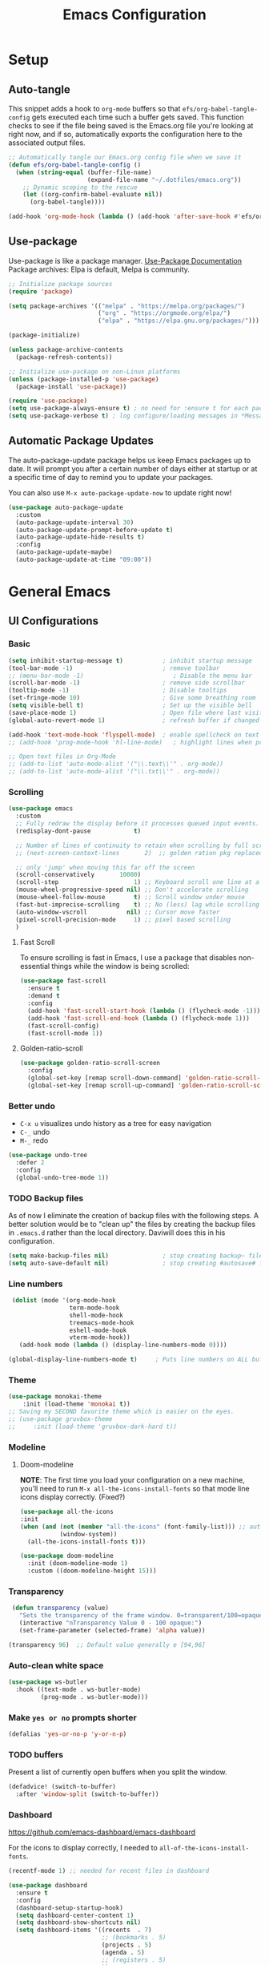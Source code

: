 #+TITLE: Emacs Configuration
#+PROPERTY: header-args:emacs-lisp :tangle .emacs.d/init.el
#+STARTUP: overview
#+OPTIONS: toc:2
* Setup
** Auto-tangle
This snippet adds a hook to =org-mode= buffers so that =efs/org-babel-tangle-config= gets executed each time such a buffer gets saved.  This function checks to see if the file being saved is the Emacs.org file you're looking at right now, and if so, automatically exports the configuration here to the associated output files.
#+begin_src emacs-lisp
  ;; Automatically tangle our Emacs.org config file when we save it
  (defun efs/org-babel-tangle-config ()
    (when (string-equal (buffer-file-name)
                        (expand-file-name "~/.dotfiles/emacs.org"))
      ;; Dynamic scoping to the rescue
      (let ((org-confirm-babel-evaluate nil))
        (org-babel-tangle))))

  (add-hook 'org-mode-hook (lambda () (add-hook 'after-save-hook #'efs/org-babel-tangle-config)))
#+end_src

** Use-package
Use-package is like a package manager. [[https://github.com/jwiegley/use-package][Use-Package Documentation]]
Package archives: Elpa is default, Melpa is community.
#+begin_src emacs-lisp
  ;; Initialize package sources
  (require 'package)

  (setq package-archives '(("melpa" . "https://melpa.org/packages/")
                           ("org" . "https://orgmode.org/elpa/")
                           ("elpa" . "https://elpa.gnu.org/packages/")))

  (package-initialize)

  (unless package-archive-contents
    (package-refresh-contents))

  ;; Initialize use-package on non-Linux platforms
  (unless (package-installed-p 'use-package)
    (package-install 'use-package))

  (require 'use-package)
  (setq use-package-always-ensure t) ; no need for :ensure t for each package.
  (setq use-package-verbose t) ; log configure/loading messages in *Messages*
#+end_src

** Automatic Package Updates
The auto-package-update package helps us keep Emacs packages up to date.  It will prompt you after a certain number of days either at startup or at a specific time of day to remind you to update your packages.

You can also use =M-x auto-package-update-now= to update right now!

#+begin_src emacs-lisp
  (use-package auto-package-update
    :custom
    (auto-package-update-interval 30)
    (auto-package-update-prompt-before-update t)
    (auto-package-update-hide-results t)
    :config
    (auto-package-update-maybe)
    (auto-package-update-at-time "09:00"))

#+end_src

* General Emacs
** UI Configurations
*** Basic
#+begin_src emacs-lisp
  (setq inhibit-startup-message t)           ; inhibit startup message
  (tool-bar-mode -1)                         ; remove toolbar
  ;; (menu-bar-mode -1)                         ; Disable the menu bar
  (scroll-bar-mode -1)                       ; remove side scrollbar
  (tooltip-mode -1)                          ; Disable tooltips
  (set-fringe-mode 10)                       ; Give some breathing room
  (setq visible-bell t)                      ; Set up the visible bell
  (save-place-mode 1)                        ; Open file where last visited
  (global-auto-revert-mode 1)                ; refresh buffer if changed on disk

  (add-hook 'text-mode-hook 'flyspell-mode)  ; enable spellcheck on text mode
  ;; (add-hook 'prog-mode-hook 'hl-line-mode)   ; highlight lines when programming

  ;; Open text files in Org-Mode
  ;; (add-to-list 'auto-mode-alist '("\\.text\\'" . org-mode))
  ;; (add-to-list 'auto-mode-alist '("\\.txt\\'" . org-mode))
#+end_src

*** Scrolling
#+begin_src emacs-lisp
    (use-package emacs
      :custom
      ;; Fully redraw the display before it processes queued input events.
      (redisplay-dont-pause            t)

      ;; Number of lines of continuity to retain when scrolling by full screens
      ;; (next-screen-context-lines       2)  ;; golden ration pkg replaced this

      ;; only 'jump' when moving this far off the screen
      (scroll-conservatively       10000)
      (scroll-step                     1) ;; Keyboard scroll one line at a time
      (mouse-wheel-progressive-speed nil) ;; Don't accelerate scrolling
      (mouse-wheel-follow-mouse        t) ;; Scroll window under mouse
      (fast-but-imprecise-scrolling    t) ;; No (less) lag while scrolling lots.
      (auto-window-vscroll           nil) ;; Cursor move faster
      (pixel-scroll-precision-mode     1) ;; pixel based scrolling
      )
#+end_src

#+RESULTS:

**** Fast Scroll
To ensure scrolling is fast in Emacs, I use a package that disables non-essential things while the window is being scrolled:
#+begin_src emacs-lisp
(use-package fast-scroll
  :ensure t
  :demand t
  :config
  (add-hook 'fast-scroll-start-hook (lambda () (flycheck-mode -1)))
  (add-hook 'fast-scroll-end-hook (lambda () (flycheck-mode 1)))
  (fast-scroll-config)
  (fast-scroll-mode 1))
#+end_src

#+RESULTS:
: t

**** Golden-ratio-scroll
#+begin_src emacs-lisp
(use-package golden-ratio-scroll-screen
  :config
  (global-set-key [remap scroll-down-command] 'golden-ratio-scroll-screen-down)
  (global-set-key [remap scroll-up-command] 'golden-ratio-scroll-screen-up))

#+end_src

*** Better undo
    - =C-x u= visualizes undo history as a tree for easy navigation
    - =C-_= undo
    - =M-_= redo
#+begin_src emacs-lisp
  (use-package undo-tree
    :defer 2
    :config
    (global-undo-tree-mode 1))
#+end_src

*** TODO Backup files
As of now I eliminate the creation of backup files with the following steps. A better solution would be to "clean up" the files by creating the backup files in =.emacs.d= rather than the local directory. Daviwill does this in his configuration.
#+begin_src emacs-lisp
  (setq make-backup-files nil)               ; stop creating backup~ files
  (setq auto-save-default nil)               ; stop creating #autosave# files
#+end_src

*** Line numbers
#+begin_src emacs-lisp
     (dolist (mode '(org-mode-hook
                     term-mode-hook
                     shell-mode-hook
                     treemacs-mode-hook
                     eshell-mode-hook
                     vterm-mode-hook))
       (add-hook mode (lambda () (display-line-numbers-mode 0))))

    (global-display-line-numbers-mode t)     ; Puts line numbers on ALL buffers
#+end_src

*** Theme
#+begin_src emacs-lisp
  (use-package monokai-theme
      :init (load-theme 'monokai t))
  ;; Saving my SECOND favorite theme which is easier on the eyes.
  ;; (use-package gruvbox-theme
  ;;     :init (load-theme 'gruvbox-dark-hard t))

#+end_src

*** Modeline 
**** Doom-modeline
*NOTE*: The first time you load your configuration on a new machine, you’ll need to run =M-x all-the-icons-install-fonts= so that mode line icons display correctly. (Fixed?)
#+begin_src emacs-lisp  
  (use-package all-the-icons
  :init
  (when (and (not (member "all-the-icons" (font-family-list))) ;; autoinstall fonts
             (window-system))
    (all-the-icons-install-fonts t)))

  (use-package doom-modeline
    :init (doom-modeline-mode 1)
    :custom ((doom-modeline-height 15)))
#+end_src

#+RESULTS:
*** Transparency
#+begin_src emacs-lisp
   (defun transparency (value)
     "Sets the transparency of the frame window. 0=transparent/100=opaque"
     (interactive "nTransparency Value 0 - 100 opaque:")
     (set-frame-parameter (selected-frame) 'alpha value))

  (transparency 96)  ;; Default value generally e [94,96]
#+end_src

*** Auto-clean white space
#+begin_src emacs-lisp
(use-package ws-butler
  :hook ((text-mode . ws-butler-mode)
         (prog-mode . ws-butler-mode)))
#+end_src

*** Make  =yes or no= prompts shorter
#+begin_src emacs-lisp
(defalias 'yes-or-no-p 'y-or-n-p)
#+end_src

*** TODO buffers
Present a list of currently open buffers when you split the window.
#+begin_src emacs-lisp  :tangle no
(defadvice! (switch-to-buffer)
  :after 'window-split (switch-to-buffer))
#+end_src

*** Dashboard
https://github.com/emacs-dashboard/emacs-dashboard

For the icons to display correctly, I needed to =all-of-the-icons-install-fonts=.
#+begin_src emacs-lisp
  (recentf-mode 1) ;; needed for recent files in dashboard

  (use-package dashboard
    :ensure t
    :config
    (dashboard-setup-startup-hook)
    (setq dashboard-center-content 1)
    (setq dashboard-show-shortcuts nil)
    (setq dashboard-items '((recents  . 7)
                            ;; (bookmarks . 5)
                            (projects . 5)
                            (agenda . 5)
                            ;; (registers . 5)
                            ))
    (setq dashboard-set-heading-icons t)
    (setq dashboard-set-file-icons t)
    (setq dashboard-projects-backend 'project-el)

    (dashboard-modify-heading-icons '((recents . "file-text")))


    (setq dashboard-set-footer nil)
    )
#+end_src

** Native Compilation
*** Suppress compilation warnings
#+begin_src emacs-lisp
  (setq native-comp-async-report-warnings-errors nil)
#+end_src

** Goto last change
Sometimes it's useful to step to the last change in a buffer.
#+begin_src emacs-lisp
  (use-package goto-last-change
    :ensure t
    :bind ("C-;" . goto-last-change))
    ;; :hook (org-mode . goto-last-change))

#+end_src

#+RESULTS:
: goto-last-change

** Input Buffer, Directory Search, and Help
*** Ivy, Ivy-Rich, and Counsel
Ivy displays vertical completions of input buffer.
#+begin_src emacs-lisp
  (use-package ivy
    :delight ivy-mode
    :config
    (ivy-mode 1)
    ;; remove ^ on the inputbuffer
    (setq ivy-initial-inputs-alist nil))
#+end_src

#+RESULTS:
: t

Ivy-rich provides information to display in input buffer to counsel.
#+begin_src emacs-lisp
  (use-package ivy-rich
    :after ivy
    :init  
    (ivy-rich-mode 1))
#+end_src
Counsel displays ivy-rich info along with suggestions in input buffer. Remember =M-o= allows access of help in input buffer. 
#+begin_src emacs-lisp
  (use-package counsel
    :bind (("M-x" . counsel-M-x)      ; displays ivy-rich info in minibuffer
           ("C-x C-f" . counsel-find-file)
           :map minibuffer-local-map
           ("C-r" . 'counsel-minibuffer-history)
           ))
#+end_src

prescient.el provides some helpful behavior for sorting Ivy completion candidates based on how recently or frequently you select them. This can be especially helpful when using M-x to run commands that you don’t have bound to a key but still need to access occasionally.

This Prescient configuration is optimized for use in System Crafters videos and streams, check out the video on prescient.el for more details on how to configure it!
#+begin_src emacs-lisp
  (use-package ivy-prescient
    :after counsel
    :custom
    (ivy-prescient-enable-filtering nil)
    :config
    ;; Uncomment the following line to have sorting remembered across sessions!
    (prescient-persist-mode 1)
    (ivy-prescient-mode 1))
#+end_src

*** Which-key
#+begin_src emacs-lisp
  (use-package which-key
    :defer 0
    :delight which-key-mode  
    :config(which-key-mode)
    (setq which-key-idle-delay 0.8))
#+end_src

*** Treemacs
- Treemacs shows folder contents.
- lsp-treemacs-symbols shows file contents: classes functions etc
- lsp-treemacs-references 
#+begin_src emacs-lisp
  (use-package lsp-treemacs
    :after lsp)
#+end_src

*** Helpful
Better version of help. We remap normal help keys to Helpful's versions. 
#+begin_src emacs-lisp
  (use-package helpful
  :commands (helpful-callable helpful-variavle helpful-command helpful-key)
    :custom
    (counsel-describe-function-function #'helpful-callable)
    (counsel-describe-variable-function #'helpful-variable)
    :bind
    ([remap describe-function] . counsel-describe-function)
    ([remap describe-command] . helpful-command)
    ([remap describe-variable] . counsel-describe-variable)
    ([remap describe-key] . helpful-key))
#+end_src

** TODO Grammarly
There looks to be several packages at the moment. Top two (as of 1/10/22) are installed here without proper hooks. 
** flycheck-grammarly
Works w/o being logged in.                         [[https://github.com/emacs-grammarly/flycheck-grammarly][flycheck-grammarly doc]]
#+begin_src emacs-lisp  :tangle no
  (use-package flycheck-grammarly
  :config
  (setq flycheck-grammarly-check-time 0.8)
#+end_src

** lsp-grammarly
Gives warning on startup for login.   [[https://github.com/emacs-grammarly/lsp-grammarly][lsp-grammarly doc]
#+begin_src emacs-lisp  :tangle no
  (use-package lsp-grammarly
  :ensure t
  :hook (text-mode . (lambda ()
                       (require 'lsp-grammarly)
                       (lsp))))  ; or lsp-deferred
#+end_src

#+RESULTS:
** Keybindings
#+begin_src emacs-lisp
  (global-set-key (kbd "<escape>") 'keyboard-escape-quit)
  (global-set-key (kbd "C-o") 'other-window)

  ;; Make font bigger/smaller.
  (global-set-key (kbd "C-=") 'text-scale-increase)
  (global-set-key (kbd "C--") 'text-scale-decrease)
  (global-set-key (kbd "C-0") 'text-scale-adjust)

    ;; (global-unset-key (kbd "C-<SPC>"))
    ;; (global-unset-key (kbd "C-m"))
    ;; (global-set-key (kbd "C-m") 'set-mark-command)
    ;; (global-set-key (kbd "C-<SPC>") 'other-window)
    ;; (global-set-key (kbd "M-SPC") 'other-window)
#+end_src


Future: create my own keybindings as shown [[https://www.youtube.com/watch?v=xaZMwNELaJY][here]]. hydra ties related commands into short bindings with a common prefix.

* Development
** TODO Flyspell comments
Does not work well at the moment.
#+begin_src emacs-lisp
;; (add-hook 'prog-mode-hook #'flyspell-prog-mode)
#+end_src
** Parens/delimiters
#+begin_src emacs-lisp
(show-paren-mode    1) ; Highlight parentheses pairs.
;; (electric-pair-mode 1) ; Close pairs automatically.
#+end_src
*** Rainbow Delimiters
#+begin_src emacs-lisp
  (use-package rainbow-delimiters
    :hook (prog-mode . rainbow-delimiters-mode))
#+end_src

*** Smartparens
Auto-creates closing parenthesis and bar and, smartly, writes it over if it is typed.
#+begin_src emacs-lisp
  (use-package smartparens
    :delight smartparens-mode
    :hook (prog-mode . rainbow-delimiters-mode))
#+end_src

** Magit
[[https://magit.vc/][Magit Documentation]]
#+begin_src emacs-lisp
  (use-package magit
    :commands (magit-status)
    :custom
    ;display Magit status buffer in the same buffer rather than splitting it. 
    (magit-display-buffer-function #'magit-display-buffer-same-window-except-diff-v1))
#+end_src

** Projectile
Allows me to set project-wide commands and variables. [[https://docs.projectile.mx/projectile/index.html][Projectile Documentation]]
Notably: run, debug, project-variables, grep (and rg).
#+begin_src emacs-lisp :tangle no
  (use-package projectile
    :after lsp
    ;; :delight projectile-mode
    :config (projectile-mode)
    :custom ((projectile-completion-system 'ivy))
    :bind-keymap
    ("C-c p" . projectile-command-map)
    :init
    ;; NOTE: Set this to the folder where you keep your Git repos!
    (when (file-directory-p "~/Projects/Code")
      (setq projectile-project-search-path '("~/Projects/Code")))
    (setq projectile-switch-project-action #'projectile-dired))

  (use-package counsel-projectile
    :after projectile-mode
    :config (counsel-projectile-mode))
#+end_src

** TODO Company-Mode
Currently company-mode gets called with lsp-mode by default. /my understanding/: company-mode provides the auto-complete box that lsp provides information to.

Issue: company mode not working in org-mode. Correct completion keys are not clear.
#+begin_src emacs-lisp
  (use-package company
    :ensure t
    :custom
    (company-minimum-prefix-length 1)
    (company-idle-delay 0.5)
    ;; (global-set-key (kbd "C-<tab>") 'company-complete)
  )
  (global-company-mode 1)
#+end_src

#+RESULTS:

*Company-box-mode* brings up a another box with information about the highlighted recommended item in the company/lsp box.
#+begin_src emacs-lisp
   (use-package company-box
     :delight company-box-mode
     :hook (company-mode . company-box-mode))
#+end_src

#+begin_src emacs-lisp
(use-package company-prescient
  :defer 2
  :after company
  :config
  (company-prescient-mode +1))
#+end_src

** lsp-mode
*** lsp-mode
Provides language backend to company-mode.
#+begin_src emacs-lisp  
  (use-package lsp-mode
    :delight lsp-mode
    :commands (lsp lsp-deferred)
    :init
    (setq lsp-keymap-prefix "C-c l") ;; or "C-l"
    :custom ((lsp-idle-delay 0.5)) ;; 0.5 is the defualt
    :config
    (lsp-enable-which-key-integration t)
    ;; Annoying stuff (uncomment to turn off)
    (setq lsp-enable-links nil)
    ;; (setq lsp-signature-render-documentation nil)
    ;; (setq lsp-headerline-breadcrumb-enable nil)
    ;; (setq lsp-ui-doc-enable nil)
    ;; (setq lsp-completion-enable-additional-text-edit nil)


    ;; `-background-index' requires clangd v8+!
    (setq lsp-clients-clangd-args '("-j=4" "-background-index" "-log=error"))
    )
#+end_src
The last line concerning =cangd= comes from [[https://www.mortens.dev/blog/emacs-and-the-language-server-protocol/index.html][mortens.dev]].

*** lsp-ui
Provides additional lsp information to the company-mode box. The mode provides info when hoovered by mouse. [[https://emacs-lsp.github.io/lsp-ui/][lsp-ui documentation]]

*Note:* Functions also display the proceeding C++ function comments as documentation
#+begin_src emacs-lisp  
  (use-package lsp-ui
    :hook (lsp-mode . lsp-ui-mode) ; for elpy
    :custom
    (lsp-ui-doc-position 'bottom))
#+end_src
*** lsp-ivy
[[https://github.com/emacs-lsp/lsp-ivy][lsp-ivy]] integrates Ivy with =lsp-mode= to make it easy to search for things by name in your code.  When you run these commands, a prompt will appear in the minibuffer allowing you to type part of the name of a symbol in your code.  Results will be populated in the minibuffer so that you can find what you're looking for and jump to that location in the code upon selecting the result.

Try these commands with =M-x=:
- =lsp-ivy-workspace-symbol= - Search for a symbol name in the current project workspace
- =lsp-ivy-global-workspace-symbol= - Search for a symbol name in all active project workspaces.

#+begin_src emacs-lisp
  (use-package lsp-ivy
    :after lsp)
#+end_src

** Yasnippet
#+begin_src emacs-lisp
  (use-package yasnippet
    :delight( yas-minor-mode)
    :after lsp)

  (use-package yasnippet-snippets
    :after yas-minor-mode) ; load basic snippets from melpa

  (yas-global-mode 1)
#+end_src

** Flycheck
Checks the code for bugs on the fly.
#+begin_src emacs-lisp
  (use-package flycheck
    :diminish flycheck-mode
    :after lsp)
#+end_src

** Dap Debugging
Like lsp-mode but for debuggers. 
#+begin_src emacs-lisp
  (use-package dap-mode
    :commands dap-mode)
#+end_src

** Evil nerd commenter
#+begin_src emacs-lisp
  (use-package evil-nerd-commenter
  :bind ("M-;". evilnc-comment-or-uncomment-lines))
#+end_src

** CMake
Lsp-mode requires the language server on the system:
=pip install cmake-language-server=.
*** CMake-mode
#+begin_src emacs-lisp
  (use-package cmake-mode
    :mode ("CMakeLists\\.txt\\'" "\\.cmake\\'")
    :hook (cmake-mode . lsp-deferred))

  (use-package cmake-font-lock
  :ensure t
  :after cmake-mode
  :config (cmake-font-lock-activate))
#+end_src

*** CMake project
In the source directory containing ~CMakeLists.txt~ run =M-x cmake-project-configure-project=.
As a preference, use the =/bin/= option to keep the cmake files out of the source directory.
After this, the =compile= automatically holds the correct command.
#+begin_src emacs-lisp
  (use-package cmake-project
    :hook ((c++-mode . cmake-project-mode )
           (c-mode . cmake-project-mode))
    )
#+end_src

* C/C++
** Compilation Buffer
Have the =*Compilation*= buffer scroll with the output.
#+begin_src emacs-lisp
  (setq compilation-scroll-output t)
#+end_src

The following keeps the compilation buffer if there are warnings or errors, and buries it otherwise (after 1 second). [[https://stackoverflow.com/questions/11043004/emacs-compile-buffer-auto-close][source]]
#+begin_src emacs-lisp
(defun bury-compile-buffer-if-successful (buffer string)
 "Bury a compilation buffer if succeeded without warnings "
 (when (and
         (buffer-live-p buffer)
         (string-match "compilation" (buffer-name buffer))
         (string-match "finished" string)
         (not
          (with-current-buffer buffer
            (goto-char (point-min))
            (search-forward "warning" nil t))))
    (run-with-timer 1 nil
                    (lambda (buf)
                      (bury-buffer buf)
                      (switch-to-prev-buffer (get-buffer-window buf) 'kill))
                    buffer)))
(add-hook 'compilation-finish-functions 'bury-compile-buffer-if-successful)
#+end_src

** Hook
  Currently lsp-mode works with clangd backend without any initial setup.
  company-clang needs =clang= installed on the system.
  #+begin_src emacs-lisp   
    (setq-default c-basic-offset 2)

    (defun my-c-c++-mode-hook-fn ()
      (lsp)                ; turn on
      (local-set-key (kbd "C-<tab>") #'lsp-format-buffer) ;tab comp
      (smartparens-mode 1)
      )

    (add-hook 'c-mode-hook #'my-c-c++-mode-hook-fn)
    (add-hook 'c++-mode-hook #'my-c-c++-mode-hook-fn)
#+end_src

* Python
** Pyvenv
#+begin_src emacs-lisp
  (use-package pyvenv
  :ensure t
  :defer t
  :diminish
  :config

  (setenv "WORKON_HOME" "/home/ape/.conda/envs")
          ; Show python venv name in modeline
          (setq pyvenv-mode-line-indicator '(pyvenv-virtual-env-name ("[venv:" pyvenv-virtual-env-name "] ")))
          (pyvenv-mode t))
#+end_src

After package installation, you should have =M-x pyvenv-workon= command with a list of your virtual environments.

The only lack of this is that you need to restart LSP workspace at least once when you change venv by pyvenv-workon command.

So the flow should be like this:

=M-x pyvenv-workon <your-venv>=
=M-x lsp-restart-workspace=

After changing venv all installed packages from venv should be visible for LSP server.

** Python-mode
*** Pyright 
#+begin_src emacs-lisp   
  ; npm must be installed on the system.
    (use-package lsp-pyright
      :after lsp
      :hook (python-mode . (lambda ()
                              (require 'lsp-pyright)
                              (lsp))))  ; or lsp-deferred
#+end_src

*** python-mode
#+begin_src emacs-lisp 
   ;; configure pythong-mode
   (use-package python-mode
     :ensure nil ; don't install, use the pre-installed version

     :custom
     (python-shell-completion-native-enable 1)
     (python-shell-interpreter "ipython")
     (python-shell-interpreter-args "-i --simple-prompt")
                                           ; this command doesn't work BUT without, python-mode "won't load".
     :bind (:map python-mode-map ("C-RET" . python-shell-send-statement))
     )
#+end_src

** Hook
#+begin_src emacs-lisp  
    (defun my-python-mode-hook-fn ()
      (lsp)
      ;; (local-set-key (kbd "<tab>") #'company-indent-or-complete-common)
      )

    (add-hook 'python-mode-hook #'my-python-mode-hook-fn)
#+end_src

* Org-Mode
** Mode setup
#+begin_src emacs-lisp 
  (defun jmn/org-mode-setup ()
    (org-indent-mode)
    (variable-pitch-mode 1)
    (visual-line-mode 1)
    (rainbow-delimiters-mode 0)
    ;; (company-mode 1)
    ;; edit the modeline-- not needed for doom-modeline
    ;; (diminish 'visual-line-mode)
    ;; (diminish 'flyspell-mode)
    ;; (diminish 'org-indent-mode)
    ;; (diminish 'buffer-face-mode)
    ;; (diminish 'yas-minor-mode)
    ;; (diminish 'eldoc-mode)
    )
#+end_src

** Fonts 
#+begin_src emacs-lisp
         (defun jmn/org-font-setup ()

           ;; Replace list hyphen with dot
           (font-lock-add-keywords 'org-mode
                              '(("^ *\\([-]\\) "
                               (0 (prog1 () (compose-region (match-beginning 1)
                                                            (match-end 1) "•"))))))

           ;; Set faces for heading levels
           (dolist (face '((org-level-1 . 1.2)
                           (org-level-2 . 1.1)
                           (org-level-3 . 1.05)
                           (org-level-4 . 1.0)
                           (org-level-5 . 1.1)
                           (org-level-6 . 1.1)
                           (org-level-7 . 1.1)
                           (org-level-8 . 1.1)))
             (set-face-attribute (car face) nil :font "Cantarell"
                                 :weight 'regular :height (cdr face)))

           ;; Ensure that anything that should be fixed-pitch in Org files appears that way
           (set-face-attribute 'org-block nil :foreground nil :inherit 'fixed-pitch)
           (set-face-attribute 'org-code nil   :inherit '(shadow fixed-pitch))
           (set-face-attribute 'org-table nil   :inherit '(shadow fixed-pitch))
           (set-face-attribute 'org-verbatim nil :inherit '(shadow fixed-pitch))
           (set-face-attribute 'org-special-keyword nil
                               :inherit '(font-lock-comment-face fixed-pitch))
           (set-face-attribute 'org-meta-line nil
                               :inherit '(font-lock-comment-face fixed-pitch))
           (set-face-attribute 'org-checkbox nil :inherit 'fixed-pitch))
#+end_src

** Start
#+begin_src emacs-lisp
  (use-package org
    :commands (org-capture org-agenda)
    :hook (org-mode . jmn/org-mode-setup)
    :config
    (jmn/org-font-setup)
    (setq org-ellipsis " ▾"
          org-hide-emphasis-markers t
          org-src-fontify-natively t
          org-fontify-quote-and-verse-blocks t
          org-src-tab-acts-natively t
          org-edit-src-content-indentation 2
          org-hide-block-startup nil
          org-src-preserve-indentation nil
          org-startup-folded 'content
          org-cycle-separator-lines 2
          org-capture-bookmark nil
          org-image-actual-width nil) ; fix to allow picture resizing
    )
#+end_src

** Bullets
#+begin_src emacs-lisp 
  (use-package org-bullets
    :hook (org-mode . org-bullets-mode)
    :custom
    (org-bullets-bullet-list '("◉" "○" "●" "○" "●" "○" "●")))
#+end_src

** Center column
#+begin_src emacs-lisp 
(defun efs/org-mode-visual-fill ()
  (setq visual-fill-column-width 100
        visual-fill-column-center-text t)
  (visual-fill-column-mode 1))

(use-package visual-fill-column
  :hook (org-mode . efs/org-mode-visual-fill))

#+end_src

** Org-babel
#+begin_src emacs-lisp
                    (org-babel-do-load-languages 'org-babel-load-languages
                                                   (append org-babel-load-languages
                                                    '((shell  . t)
                                                      (python . t)
                                                      (latex  . t)
                                                      (C      . t))))

                    (setq org-confirm-babel-evaluate nil)

                    (with-eval-after-load 'org
                      ;; This is needed as of Org 9.2
                      (require 'org-tempo)
                      (add-to-list 'org-structure-template-alist '("la" . "src latex"))
                      (add-to-list 'org-structure-template-alist '("sh" . "src shell"))
                      (add-to-list 'org-structure-template-alist '("el" . "src emacs-lisp"))
                      (add-to-list 'org-structure-template-alist '("py" . "src python  :results output"))
                      (add-to-list 'org-structure-template-alist '("pyim" . "src python :results file :var f=REPLACE
      import matplotlib.pyplot as plt
      plt.savefig(f)
      return f"))
                      (add-to-list 'org-structure-template-alist '("cpp" . "src C++  :includes <iostream>"))
                      (add-to-list 'org-structure-template-alist '("cppnm" . "src C++  :main no")))
#+end_src

#+RESULTS:
: ((cppnm . src C++  :main no) (cpp . src C++  :includes <iostream>) (pyim . src python :results file :var f=REPLACE
: import matplotlib.pyplot as plt
: plt.savefig(f)
: return f) (py . src python  :results output) (el . src emacs-lisp) (sh . src shell) (la . src latex) (a . export ascii) (c . center) (C . comment) (e . example) (E . export) (h . export html) (l . export latex) (q . quote) (s . src) (v . verse))

** Inline latex
Note: I had to install texlive dependencies for latex framents to work. I found what needed to be installed by running =pdflatex= on the generated tex file in =/tmp/= created by org.

*Font size*:
#+begin_src emacs-lisp
  (defconst jmn-latex-scale 1.0 "scaling factor for latex fragments")
  (setq org-format-latex-options (plist-put org-format-latex-options :scale jmn-latex-scale))
#+end_src

Create a function to align the size of displayed latex framents with overall org-mode font size.

#+begin_src emacs-lisp
    (defun update-org-latex-fragments ()
      (org-latex-preview '(64))
      (plist-put org-format-latex-options :scale (+ jmn-latex-scale  (* 0.3 text-scale-mode-amount)))
      (org-latex-preview '(16)))
    (add-hook 'text-scale-mode-hook 'update-org-latex-fragments)
#+end_src

** Keybindings
#+begin_src emacs-lisp
(global-set-key (kbd "C-c l") #'org-store-link)
(global-set-key (kbd "C-c a") #'org-agenda)
(global-set-key (kbd "C-c c") #'org-capture)
#+end_src

* TODO Jupyter Notebook
** TODO run Jupyter in babel
[[https://sqrtminusone.xyz/posts/2021-05-01-org-python/][Reference]] and https://github.com/jkitchin/scimax
Cannot get zmq (Jupyter dependency)  to work currently
#+begin_src emacs-lisp
    ;; (use-package jupyter
    ;;     :after (org)
    ;;     ;; :straight t
    ;;     )

    ;; (org-babel-do-load-languages 'org-babel-load-languages
    ;;                              (append org-babel-load-languages
    ;;                                      '((jupyter . t))))
#+end_src

** TODO open notebook in Emacs
If I use EIN, add the setting for displaying the figures inline.
#+begin_src emacs-lisp
  (use-package ein
    :commands (ein:notebooklist-open)
    ;; :config
    ;; (require 'ein-loaddefs)
    ;; (require 'ein)
    ;; (define-key ein:notebook-mode-map (kbd "<C-tab>") 'my-function)
    )
#+end_src
*** TODO completion
In [[https://www.youtube.com/watch?v=OB9vFu9Za8w][EIN video]], Miller says that the completion is based on =auto-complete= rather than =company=. So here we are going to try to get completion setup for =EIN=.
Also, in [[https://github.com/millejoh/emacs-ipython-notebook#ob-ein][EIN github]], Miller says that =EIN= is an =elpy= module, so maybe we need =elpy= for completion?

* Terminals
** term-mode
- Slower than vterm at printing large amounts of information. 
- For more than one terminal, you must M-x rename-uniquely the terminal.
- C-c prefix for term commands

Line-mode vs char-mode *selection shows on the modeline*:
C-c C-k -> char-mode
C-c C-j  -> line-mode
*** Better term-mode colors
#+begin_src emacs-lisp
(use-package eterm-256color
  :hook (term-mode . eterm-256color-mode))
#+end_src

** vterm
Faster terminal due to being compiled. Default is a better mode than term-mode; it's like a Char-mode but with ability to access function list with M-x.  [[https://github.com/akermu/emacs-libvterm][vterm Documentation]]
- For more than one terminal, you must M-x rename-uniquely the terminal.
- C-c prefix for term commands
- C-c C-c = send C-c to the terminal (kill running command)

#+begin_src emacs-lisp
    (use-package vterm
      :commands vterm
      :bind (:map vterm-mode-map ("C-o" . other-window))
      :config
      ;;(setq term-prompt-regexp "^[^$]*[$] *");; match your custom shell
      ;;(setq vterm-shell "zsh");; Set this to customize the shell to launch
      (setq vterm-max-scrollback 10000))

    (use-package vterm-toggle
      :ensure t
      :config
      (setq vterm-toggle-fullscreen-p nil)
      (add-to-list 'display-buffer-alist
                   '((lambda(bufname _) (with-current-buffer bufname (equal major-mode 'vterm-mode)))
                     (display-buffer-reuse-window display-buffer-at-bottom)
                     ;;(display-buffer-reuse-window display-buffer-in-direction)
                     ;;display-buffer-in-direction/direction/dedicated is added in emacs27
                     ;;(direction . bottom)
                     ;;(dedicated . t) ;dedicated is supported in emacs27
                     (reusable-frames . visible)
                     (window-height . 0.3)))
      )

    ;; (global-unset-key (kbd "C-t"))`
    (global-set-key (kbd "C-`") 'vterm-toggle)

#+end_src





** shell-mode
Between term-mode eshell.

** eshell
More customization in Elisp. Supports Tramp. 

* File Management
** TODO Dired
More to do at [[https://youtu.be/PMWwM8QJAtU][here]].  Could not use "use-package" since dired packaged did not exist. Here we just modify dired without "use-package".
- "(" toggle file info
- M-x du  shows the size of the files in the buffer (toggle for human readable)
#+begin_src emacs-lisp
   (use-package dired
     :ensure nil
     :commands dired
     :custom  (setq dired-listing-switches "-agho --group-directories-first"))

   (use-package treemacs-icons-dired
     :after dired
     :config (treemacs-icons-dired-mode) )

  ;A rather janky mode which lists the recursive size of each foler/item in dired. 
   (use-package dired-du
     :commands du)
#+end_src

#+RESULTS:

* Localwords
#  LocalWords:  IDE solarized gruvbox vertico Magit Quickhelp Elpy Elisp Neotree Greduan's Localwords Esc  Smartparens UI Helpful's Yasnippet LSP Modeline Dap Flycheck modeline Treemacs backend lsp vterm eshell  Dired dracula clangd ui
#  LocalWords:  Grammarly workspaces commenter Pyright CMake Flyspell
#  LocalWords:  Pyvenv
